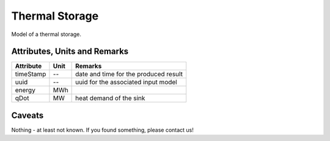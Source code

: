 .. _thermal_storage_model:

Thermal Storage
---------------
Model of a thermal storage.

Attributes, Units and Remarks
^^^^^^^^^^^^^^^^^^^^^^^^^^^^^

+------------------+---------+--------------------------------------------------------------------------------------+
| Attribute        | Unit    | Remarks                                                                              |
+==================+=========+======================================================================================+
| timeStamp        | --      | date and time for the produced result                                                |
+------------------+---------+--------------------------------------------------------------------------------------+
| uuid             | --      | uuid for the associated input model                                                  |
+------------------+---------+--------------------------------------------------------------------------------------+
| energy           | MWh     |                                                                                      |
+------------------+---------+--------------------------------------------------------------------------------------+
| qDot             | MW      | heat demand of the sink                                                              |
+------------------+---------+--------------------------------------------------------------------------------------+

Caveats
^^^^^^^
Nothing - at least not known.
If you found something, please contact us!
